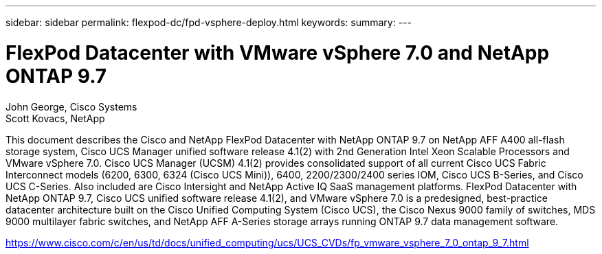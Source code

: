 ---
sidebar: sidebar
permalink: flexpod-dc/fpd-vsphere-deploy.html
keywords: 
summary: 
---

= FlexPod Datacenter with VMware vSphere 7.0 and NetApp ONTAP 9.7

:hardbreaks:
:nofooter:
:icons: font
:linkattrs:
:imagesdir: ./../media/

John George, Cisco Systems
Scott Kovacs, NetApp

This document describes the Cisco and NetApp FlexPod Datacenter with NetApp ONTAP 9.7 on NetApp AFF A400 all-flash storage system, Cisco UCS Manager unified software release 4.1(2) with 2nd Generation Intel Xeon Scalable Processors and VMware vSphere 7.0. Cisco UCS Manager (UCSM) 4.1(2) provides consolidated support of all current Cisco UCS Fabric Interconnect models (6200, 6300, 6324 (Cisco UCS Mini)), 6400, 2200/2300/2400 series IOM, Cisco UCS B-Series, and Cisco UCS C-Series.  Also included are Cisco Intersight and NetApp Active IQ SaaS management platforms.  FlexPod Datacenter with NetApp ONTAP 9.7, Cisco UCS unified software release 4.1(2), and VMware vSphere 7.0 is a predesigned, best-practice datacenter architecture built on the Cisco Unified Computing System (Cisco UCS), the Cisco Nexus 9000 family of switches, MDS 9000 multilayer fabric switches, and NetApp AFF A-Series storage arrays running ONTAP 9.7 data management software.

link:https://www.cisco.com/c/en/us/td/docs/unified_computing/ucs/UCS_CVDs/fp_vmware_vsphere_7_0_ontap_9_7.html[https://www.cisco.com/c/en/us/td/docs/unified_computing/ucs/UCS_CVDs/fp_vmware_vsphere_7_0_ontap_9_7.html^]